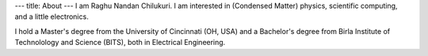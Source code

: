 ---
title: About
---
I am Raghu Nandan Chilukuri. I am interested in (Condensed Matter) physics, scientific computing, and a little electronics. 


I hold a Master's degree from the University of Cincinnati (OH, USA) and a Bachelor's degree from Birla Institute of Technolology  and Science (BITS), both in Electrical Engineering.

